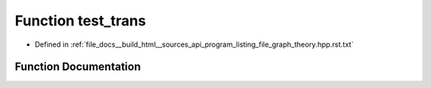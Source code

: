 .. _exhale_function_program__listing__file__graph__theory_8hpp_8rst_8txt_1a56c22f1781661a462e8a456fb4562e68:

Function test_trans
===================

- Defined in :ref:`file_docs__build_html__sources_api_program_listing_file_graph_theory.hpp.rst.txt`


Function Documentation
----------------------


.. doxygenfunction:: test_trans()
